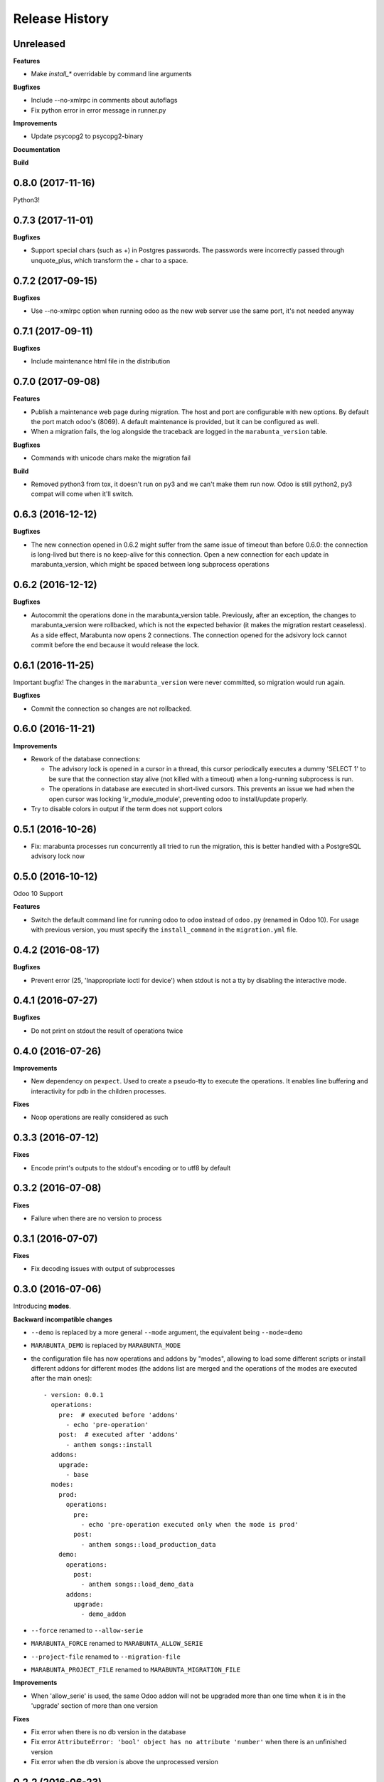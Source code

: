 .. :changelog:

Release History
---------------

Unreleased
++++++++++

**Features**

* Make `install_*` overridable by command line arguments

**Bugfixes**

* Include --no-xmlrpc in comments about autoflags

* Fix python error in error message in runner.py

**Improvements**

* Update psycopg2 to psycopg2-binary

**Documentation**

**Build**

0.8.0 (2017-11-16)
++++++++++++++++++

Python3!

0.7.3 (2017-11-01)
++++++++++++++++++

**Bugfixes**

* Support special chars (such as +) in Postgres passwords. The passwords were
  incorrectly passed through unquote_plus, which transform the + char to a
  space.

0.7.2 (2017-09-15)
++++++++++++++++++

**Bugfixes**

* Use --no-xmlrpc option when running odoo as the new web server use the same port,
  it's not needed anyway

0.7.1 (2017-09-11)
++++++++++++++++++

**Bugfixes**

* Include maintenance html file in the distribution


0.7.0 (2017-09-08)
++++++++++++++++++

**Features**

* Publish a maintenance web page during migration. The host and port are
  configurable with new options. By default the port match odoo's (8069). A
  default maintenance is provided, but it can be configured as well.
* When a migration fails, the log alongside the traceback are logged in the
  ``marabunta_version`` table.

**Bugfixes**

* Commands with unicode chars make the migration fail

**Build**

* Removed python3 from tox, it doesn't run on py3 and we can't make them run
  now. Odoo is still python2, py3 compat will come when it'll switch.


0.6.3 (2016-12-12)
++++++++++++++++++


**Bugfixes**

* The new connection opened in 0.6.2 might suffer from the same issue of
  timeout than before 0.6.0: the connection is long-lived but there is no
  keep-alive for this connection. Open a new connection for each update in
  marabunta_version, which might be spaced between long subprocess operations


0.6.2 (2016-12-12)
++++++++++++++++++

**Bugfixes**

* Autocommit the operations done in the marabunta_version table.  Previously,
  after an exception, the changes to marabunta_version were rollbacked, which
  is not the expected behavior (it makes the migration restart ceaseless).
  As a side effect, Marabunta now opens 2 connections. The connection opened
  for the adsivory lock cannot commit before the end because it would release
  the lock.


0.6.1 (2016-11-25)
++++++++++++++++++

Important bugfix! The changes in the ``marabunta_version`` were never
committed, so migration would run again.

**Bugfixes**

* Commit the connection so changes are not rollbacked.

0.6.0 (2016-11-21)
++++++++++++++++++

**Improvements**

* Rework of the database connections:

  * The advisory lock is opened in a cursor in a thread, this cursor
    periodically executes a dummy 'SELECT 1' to be sure that the connection
    stay alive (not killed with a timeout) when a long-running subprocess is
    run.
  * The operations in database are executed in short-lived cursors. This
    prevents an issue we had when the open cursor was locking
    'ir_module_module', preventing odoo to install/update properly.

* Try to disable colors in output if the term does not support colors


0.5.1 (2016-10-26)
++++++++++++++++++

* Fix: marabunta processes run concurrently all tried to run the migration,
  this is better handled with a PostgreSQL advisory lock now


0.5.0 (2016-10-12)
++++++++++++++++++

Odoo 10 Support

**Features**

- Switch the default command line for running odoo to ``odoo`` instead of
  ``odoo.py`` (renamed in Odoo 10). For usage with previous version, you must
  specify the ``install_command`` in the ``migration.yml`` file.


0.4.2 (2016-08-17)
++++++++++++++++++

**Bugfixes**

- Prevent error (25, 'Inappropriate ioctl for device') when
  stdout is not a tty by disabling the interactive mode.


0.4.1 (2016-07-27)
++++++++++++++++++

**Bugfixes**

- Do not print on stdout the result of operations twice


0.4.0 (2016-07-26)
++++++++++++++++++

**Improvements**

- New dependency on ``pexpect``. Used to create a pseudo-tty to execute the
  operations.  It enables line buffering and interactivity for pdb in the
  children processes.

**Fixes**

- Noop operations are really considered as such


0.3.3 (2016-07-12)
++++++++++++++++++

**Fixes**

- Encode print's outputs to the stdout's encoding or to utf8 by default

0.3.2 (2016-07-08)
++++++++++++++++++

**Fixes**

- Failure when there are no version to process

0.3.1 (2016-07-07)
++++++++++++++++++

**Fixes**

- Fix decoding issues with output of subprocesses

0.3.0 (2016-07-06)
++++++++++++++++++

Introducing **modes**.

**Backward incompatible changes**

- ``--demo`` is replaced by a more general ``--mode`` argument,
  the equivalent being ``--mode=demo``
- ``MARABUNTA_DEMO`` is replaced by ``MARABUNTA_MODE``
- the configuration file has now operations and addons by "modes", allowing to
  load some different scripts or install different addons for different modes
  (the addons list are merged and the operations of the modes are executed
  after the main ones)::

    - version: 0.0.1
      operations:
        pre:  # executed before 'addons'
          - echo 'pre-operation'
        post:  # executed after 'addons'
          - anthem songs::install
      addons:
        upgrade:
          - base
      modes:
        prod:
          operations:
            pre:
              - echo 'pre-operation executed only when the mode is prod'
            post:
              - anthem songs::load_production_data
        demo:
          operations:
            post:
              - anthem songs::load_demo_data
          addons:
            upgrade:
              - demo_addon

- ``--force`` renamed to ``--allow-serie``
- ``MARABUNTA_FORCE`` renamed to ``MARABUNTA_ALLOW_SERIE``
- ``--project-file`` renamed to ``--migration-file``
- ``MARABUNTA_PROJECT_FILE`` renamed to ``MARABUNTA_MIGRATION_FILE``

**Improvements**

- When 'allow_serie' is used, the same Odoo addon will not be
  upgraded more than one time when it is in the 'upgrade' section of
  more than one version

**Fixes**

- Fix error when there is no db version in the database
- Fix error ``AttributeError: 'bool' object has no attribute 'number'``
  when there is an unfinished version
- Fix error when the db version is above the unprocessed version

0.2.2 (2016-06-23)
++++++++++++++++++

**Improvements**

- Adapted the README so that it is rendered as ReST on pypi.

0.2.1 (2016-06-23)
++++++++++++++++++

**Bugfixes**

- Fixed the version information of the package and release date.

0.2.0 (2016-06-23)
++++++++++++++++++

**Features**

- Added support for Python 3.4 and 3.5 in addition to 2.7.

**Bugfixes**

- Fixed a crash with empty install args

**Improvements**

- Use YAML ``safe_load`` for added security.

**Documentation**

- Bootstrapped the Sphinx documentation.

**Build**

- Switched to tox for the build. This allow to run the same tests in all
  environment locally like in travis. The travis configuration just calls tox
  now.
- Added runtime dependencies to the package, kept separate from the build and test dependencies (installed separately by tox).

0.1.1 (2016-06-08)
++++++++++++++++++

- Fixed problems with packaging so that now marabunta can be installable from
  pypi.

0.1.0 (2016-06-08)
++++++++++++++++++

Initial release. This corresponds to the initial work of Guewen Baconnier.
